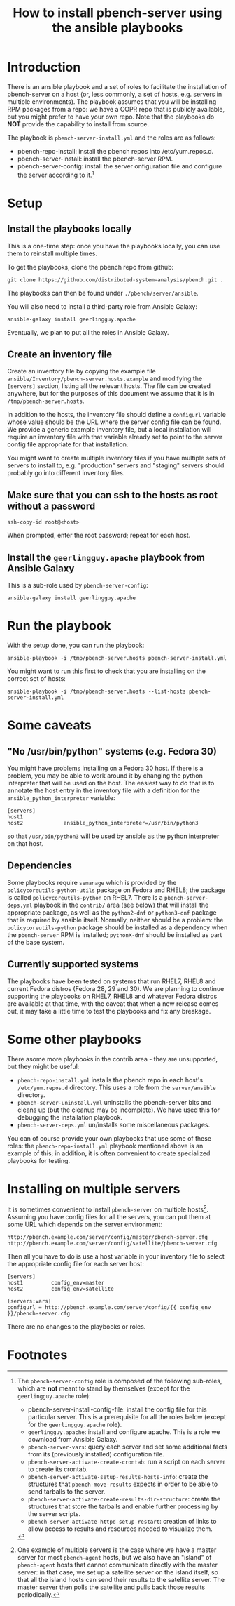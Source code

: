 #+TITLE: How to install pbench-server using the ansible playbooks

* Introduction
There is an ansible playbook and a set of roles to facilitate the
installation of pbench-server on a host (or, less commonly, a set of
hosts, e.g. servers in multiple environments). The playbook assumes
that you will be installing RPM packages from a repo: we have a COPR
repo that is publicly available, but you might prefer to have your own
repo. Note that the playbooks do *NOT* provide the capability to
install from source.

The playbook is =pbench-server-install.yml= and the roles are as
follows:

- pbench-repo-install: install the pbench repos into /etc/yum.repos.d.
- pbench-server-install: install the pbench-server RPM.
- pbench-server-config: install the server onfiguration file and
  configure the server according to it.[fn:1]

* Setup

** Install the playbooks locally

This is a one-time step: once you have the playbooks locally, you
can use them to reinstall multiple times.

To get the playbooks, clone the pbench repo from github:
#+begin_src shell
git clone https://github.com/distributed-system-analysis/pbench.git .
#+end_src

The playbooks can then be found under ~./pbench/server/ansible~.

You will also need to install a third-party role from Ansible Galaxy:
#+begin_src shell
ansible-galaxy install geerlingguy.apache
#+end_src

Eventually, we plan to put all the roles in Ansible Galaxy.

** Create an inventory file

Create an inventory file by copying the example file
~ansible/Inventory/pbench-server.hosts.example~ and modifying the
=[servers]= section, listing all the relevant hosts.  The file
can be created anywhere, but for the purposes of this document we
assume that it is in ~/tmp/pbench-server.hosts~.

In addition to the hosts, the inventory file should define a
=configurl= variable whose value should be the URL where the server
config file can be found. We provide a generic example inventory file,
but a local installation will require an inventory file with that
variable already set to point to the server config file appropriate
for that installation.

You might want to create multiple inventory files if you have
multiple sets of servers to install to, e.g. "production" servers
and "staging" servers should probably go into different inventory
files.

** Make sure that you can ssh to the hosts as *root* without a password

#+begin_src shell
ssh-copy-id root@<host>
#+end_src

When prompted, enter the root password; repeat for each host.

** Install the =geerlingguy.apache= playbook from Ansible Galaxy

This is a sub-role used by =pbench-server-config=:

#+begin_src shell
ansible-galaxy install geerlingguy.apache
#+end_src

* Run the playbook

With the setup done, you can run the playbook:
#+begin_src shell
ansible-playbook -i /tmp/pbench-server.hosts pbench-server-install.yml
#+end_src

You might want to run this first to check that you are installing on
the correct set of hosts:
#+begin_src shell
ansible-playbook -i /tmp/pbench-server.hosts --list-hosts pbench-server-install.yml
#+end_src

* Some caveats

** "No /usr/bin/python" systems (e.g. Fedora 30)
You might have problems installing on a Fedora 30 host. If there is a
problem, you may be able to work around it by changing the python
interpreter that will be used on the host. The easiest way to do that
is to annotate the host entry in the inventory file with a definition
for the =ansible_python_interpreter= variable:

#+begin_example
[servers]
host1
host2             ansible_python_interpreter=/usr/bin/python3
#+end_example

so that =/usr/bin/python3= will be used by ansible as the python
interpreter on that host.

** Dependencies

Some playbooks require ~semanage~ which is provided by the
=policycoreutils-python-utils= package on Fedora and RHEL8; the
package is called =policycoreutils-python= on RHEL7. There is a
=pbench-server-deps.yml= playbook in the =contrib/= area (see below)
that will install the appropriate package, as well as the
=python2-dnf= or =python3-dnf= package that is required by ansible itself.
Normally, neither should be a problem: the =policycoreutils-python= package
should be installed as a dependency when the =pbench-server= RPM is
installed; =pythonX-dnf= should be installed as part of the base system.

** Currently supported systems
The playbooks have been tested on systems that run RHEL7, RHEL8 and
current Fedora distros (Fedora 28, 29 and 30). We are planning to
continue supporting the playbooks on RHEL7, RHEL8 and whatever Fedora
distros are available at that time, with the caveat that when a new
release comes out, it may take a little time to test the playbooks and
fix any breakage.

* Some other playbooks

There asome more playbooks in the contrib area - they are unsupported,
but they might be useful:

- =pbench-repo-install.yml= installs the pbench repo in each host's
  =/etc/yum.repos.d= directory. This uses a role from the =server/ansible=
  directory.
- =pbench-server-uninstall.yml= uninstalls the pbench-server bits and
  cleans up (but the cleanup may be incomplete). We have used this
  for debugging the installation playbook.
- =pbench-server-deps.yml= un/installs some miscellaneous packages.

You can of course provide your own playbooks that use some of these
roles: the =pbench-repo-install.yml= playbook mentioned above is
an example of this; in addition, it is often convenient to create
specialized playbooks for testing.

* Installing on multiple servers
It is sometimes convenient to install =pbench-server= on multiple
hosts[fn:2]. Assuming you have config files for all the servers,
you can put them at some URL which depends on the server environment:
#+begin_example
http://pbench.example.com/server/config/master/pbench-server.cfg
http://pbench.example.com/server/config/satellite/pbench-server.cfg
#+end_example
Then all you have to do is use a host variable in your inventory file
to select the appropriate config file for each server host:
#+begin_example
[servers]
host1         config_env=master
host2         config_env=satellite

[servers:vars]
configurl = http://pbench.example.com/server/config/{{ config_env }}/pbench-server.cfg
#+end_example
There are no changes to the playbooks or roles.

* Footnotes

[fn:1] The =pbench-server-config= role is composed of the following
sub-roles, which are *not* meant to stand by themselves (except for
the =geerlingguy.apache= role):

- pbench-server-install-config-file: install the config file for this
  particular server. This is a prerequisite for all the roles below
  (except for the =geerlingguy.apache= role).
- =geerlingguy.apache=: install and configure apache. This is a role we
  download from Ansible Galaxy.
- =pbench-server-vars=: query each server and set some additional facts
  from its (previously installed) configuration file.
- =pbench-server-activate-create-crontab=: run a script on each server
  to create its crontab.
- =pbench-server-activate-setup-results-hosts-info=: create the
  structures that =pbench-move-results= expects in order to be able to
  send tarballs to the server.
- =pbench-server-activate-create-results-dir-structure=: create the
  structures that store the tarballs and enable further processing by
  the server scripts.
- =pbench-server-activate-httpd-setup-restart=: creation of links to
  allow access to results and resources needed to visualize them.

[fn:2] One example of multiple servers is the case where we have a
master server for most =pbench-agent= hosts, but we also have an
"island" of =pbench-agent= hosts that cannot communicate directly with
the master server: in that case, we set up a satellite server on the
island itself, so that all the island hosts can send their results to
the satellite server. The master server then polls the satellite and pulls
back those results periodically.


